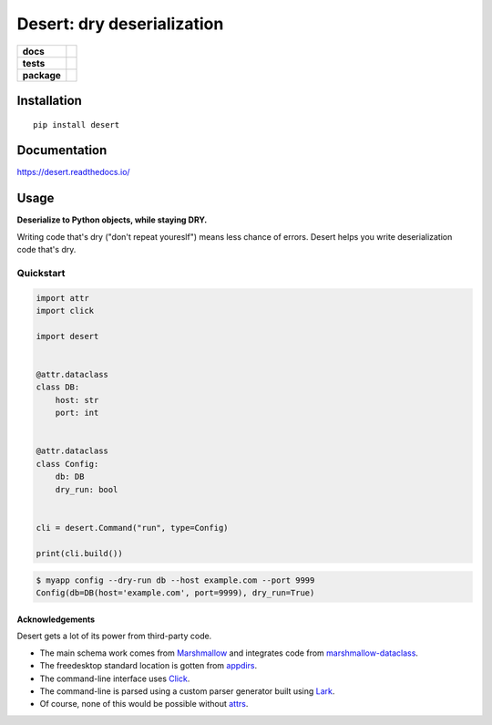 =======================================================
Desert: dry deserialization
=======================================================

.. start-badges

.. list-table::
    :stub-columns: 1

    * - docs
      - |docs|
    * - tests
      - | |travis|
        |
    * - package
      - | |version| |wheel| |supported-versions| |supported-implementations|
        | |commits-since|

.. |docs| image:: https://img.shields.io/readthedocs/desert
    :target: https://desert.readthedocs.org
    :alt: Documentation Status


.. |travis| image:: https://img.shields.io/travis/com/python-desert/desert
    :alt: Travis-CI Build Status
    :target: https://travis-ci.com/python-desert/desert

.. |version| image:: https://img.shields.io/pypi/v/desert.svg
    :alt: PyPI Package latest release
    :target: https://pypi.org/pypi/desert

.. |commits-since| image:: https://img.shields.io/github/commits-since/python-desert/desert/v0.1.7.svg
    :alt: Commits since latest release
    :target: https://github.com/python-desert/desert/compare/v0.1.7...master

.. |wheel| image:: https://img.shields.io/pypi/wheel/desert.svg
    :alt: PyPI Wheel
    :target: https://pypi.org/pypi/desert

.. |supported-versions| image:: https://img.shields.io/pypi/pyversions/desert.svg
    :alt: Supported versions
    :target: https://pypi.org/pypi/desert

.. |supported-implementations| image:: https://img.shields.io/pypi/implementation/desert.svg
    :alt: Supported implementations
    :target: https://pypi.org/pypi/desert


.. end-badges





Installation
============

::

    pip install desert

Documentation
=============


https://desert.readthedocs.io/

Usage
=====

..
    start-usage


**Deserialize to Python objects, while staying DRY.**


Writing code that's dry ("don't repeat youreslf") means less chance of errors. Desert
helps you write deserialization code that's dry.


Quickstart
---------------

.. code-block:: python

    import attr
    import click

    import desert


    @attr.dataclass
    class DB:
        host: str
        port: int


    @attr.dataclass
    class Config:
        db: DB
        dry_run: bool


    cli = desert.Command("run", type=Config)

    print(cli.build())


.. code-block:: bash

    $ myapp config --dry-run db --host example.com --port 9999
    Config(db=DB(host='example.com', port=9999), dry_run=True)




..
    end-usage



Acknowledgements
~~~~~~~~~~~~~~~~~~~

Desert gets a lot of its power from third-party code.

* The main schema work comes from Marshmallow_ and integrates code from marshmallow-dataclass_.
* The freedesktop standard location is gotten from appdirs_.
* The command-line interface uses Click_.
* The command-line is parsed using a custom parser generator built using Lark_.
* Of course, none of this would be possible without attrs_.

.. _Marshmallow: https://marshmallow.readthedocs.io
.. _marshmallow-dataclass: https://github.com/lovasoa/marshmallow_dataclass/
.. _appdirs: https://github.com/ActiveState/appdirs
.. _click: http://click.pocoo.org
.. _lark:  https://lark-parser.readthedocs.io/en/latest/
.. _attrs: http://attrs.org
